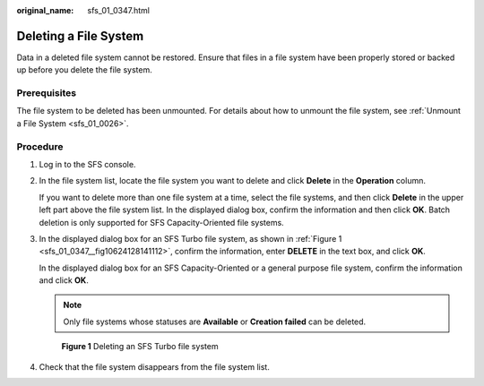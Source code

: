 :original_name: sfs_01_0347.html

.. _sfs_01_0347:

Deleting a File System
======================

Data in a deleted file system cannot be restored. Ensure that files in a file system have been properly stored or backed up before you delete the file system.

Prerequisites
-------------

The file system to be deleted has been unmounted. For details about how to unmount the file system, see :ref:`Unmount a File System <sfs_01_0026>`.

Procedure
---------

#. Log in to the SFS console.

#. In the file system list, locate the file system you want to delete and click **Delete** in the **Operation** column.

   If you want to delete more than one file system at a time, select the file systems, and then click **Delete** in the upper left part above the file system list. In the displayed dialog box, confirm the information and then click **OK**. Batch deletion is only supported for SFS Capacity-Oriented file systems.

#. In the displayed dialog box for an SFS Turbo file system, as shown in :ref:`Figure 1 <sfs_01_0347__fig10624128141112>`, confirm the information, enter **DELETE** in the text box, and click **OK**.

   In the displayed dialog box for an SFS Capacity-Oriented or a general purpose file system, confirm the information and click **OK**.

   .. note::

      Only file systems whose statuses are **Available** or **Creation failed** can be deleted.

   .. _sfs_01_0347__fig10624128141112:

   .. figure:: /_static/images/en-us_image_0000001921910840.png
      :alt: **Figure 1** Deleting an SFS Turbo file system

      **Figure 1** Deleting an SFS Turbo file system

#. Check that the file system disappears from the file system list.
